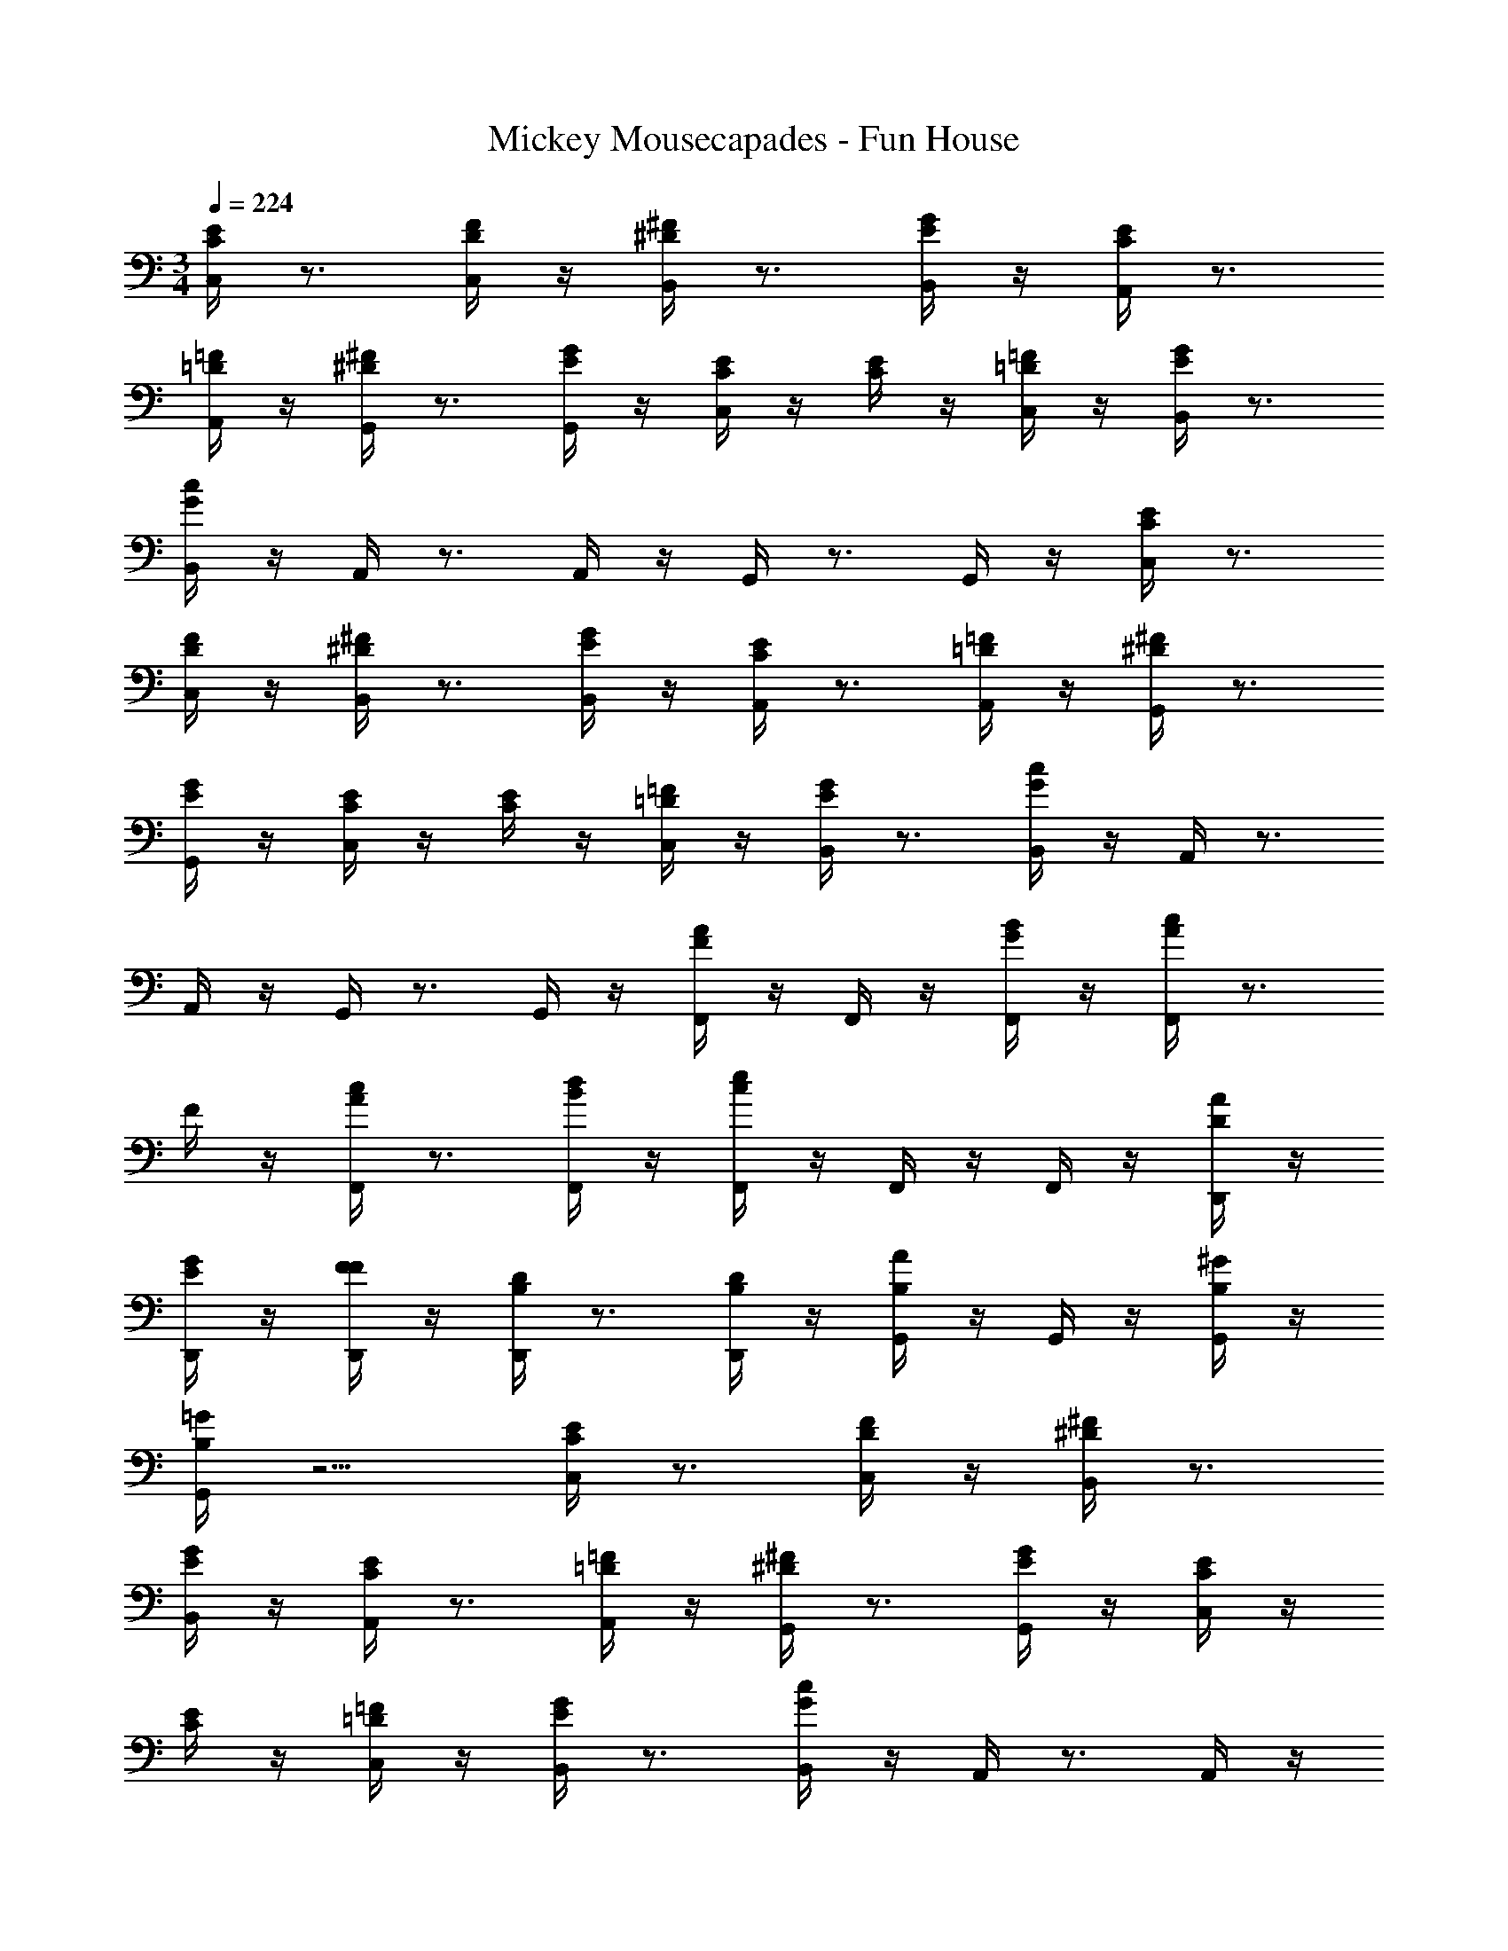 X: 1
T: Mickey Mousecapades - Fun House
Z: ABC Generated by Starbound Composer
L: 1/4
M: 3/4
Q: 1/4=224
K: C
[E/4C/4C,/4] z3/4 [F/4D/4C,/4] z/4 [^F/4^D/4B,,/4] z3/4 [G/4E/4B,,/4] z/4 [E/4C/4A,,/4] z3/4 
[=F/4=D/4A,,/4] z/4 [^F/4^D/4G,,/4] z3/4 [G/4E/4G,,/4] z/4 [E/4C/4C,/4] z/4 [E/4C/4] z/4 [=F/4=D/4C,/4] z/4 [G/4E/4B,,/4] z3/4 
[c/4G/4B,,/4] z/4 A,,/4 z3/4 A,,/4 z/4 G,,/4 z3/4 G,,/4 z/4 [E/4C/4C,/4] z3/4 
[F/4D/4C,/4] z/4 [^F/4^D/4B,,/4] z3/4 [G/4E/4B,,/4] z/4 [E/4C/4A,,/4] z3/4 [=F/4=D/4A,,/4] z/4 [^F/4^D/4G,,/4] z3/4 
[G/4E/4G,,/4] z/4 [E/4C/4C,/4] z/4 [E/4C/4] z/4 [=F/4=D/4C,/4] z/4 [G/4E/4B,,/4] z3/4 [c/4G/4B,,/4] z/4 A,,/4 z3/4 
A,,/4 z/4 G,,/4 z3/4 G,,/4 z/4 [A/4F/4F,,/4] z/4 F,,/4 z/4 [B/4G/4F,,/4] z/4 [c/4A/4F,,/4] z3/4 
F/4 z/4 [c/4A/4F,,/4] z3/4 [d/4B/4F,,/4] z/4 [e/4c/4F,,/4] z/4 F,,/4 z/4 F,,/4 z/4 [A/4D/4D,,/4] z/4 
[G/4E/4D,,/4] z/4 [F/4F/4D,,/4] z/4 [D/4B,/4D,,/4] z3/4 [D/4B,/4D,,/4] z/4 [A/4B,/4G,,/4] z/4 G,,/4 z/4 [^G/4B,/4G,,/4] z/4 
[=G/4B,/4G,,/4] z5/4 [E/4C/4C,/4] z3/4 [F/4D/4C,/4] z/4 [^F/4^D/4B,,/4] z3/4 
[G/4E/4B,,/4] z/4 [E/4C/4A,,/4] z3/4 [=F/4=D/4A,,/4] z/4 [^F/4^D/4G,,/4] z3/4 [G/4E/4G,,/4] z/4 [E/4C/4C,/4] z/4 
[E/4C/4] z/4 [=F/4=D/4C,/4] z/4 [G/4E/4B,,/4] z3/4 [c/4G/4B,,/4] z/4 A,,/4 z3/4 A,,/4 z/4 
G,,/4 z3/4 G,,/4 z/4 [E/4C/4C,/4] z3/4 [F/4D/4C,/4] z/4 [^F/4^D/4B,,/4] z3/4 
[G/4E/4B,,/4] z/4 [E/4C/4A,,/4] z3/4 [=F/4=D/4A,,/4] z/4 [^F/4^D/4G,,/4] z3/4 [G/4E/4G,,/4] z/4 [E/4C/4C,/4] z/4 
[E/4C/4] z/4 [=F/4=D/4C,/4] z/4 [G/4E/4B,,/4] z3/4 [c/4G/4B,,/4] z/4 A,,/4 z3/4 A,,/4 z/4 
G,,/4 z3/4 G,,/4 z/4 [c/4A/4F,,/4] z/4 [c/4F,,/4] z/4 [c/4A/4F,,/4] z/4 [c/4A/4F,,/4] z3/4 
[c/4A/4F,,/4] z/4 [c/4A/4^F,,/4] z/4 [c/4F,,/4] z/4 [c/4A/4F,,/4] z/4 [c/4A/4F,,/4] z3/4 [c/4A/4F,,/4] z/4 [d/4G/4G,,/4] z/4 
G,,/4 z/4 [c/4G/4G,,/4] z/4 [B/4G/4G,,/4] z3/4 [c/4G/4G,,/4] z/4 [d/4^G/4^G,,/4] z/4 G,,/4 z/4 [c/4G/4G,,/4] z/4 
[B/4G/4G,,/4] z3/4 [c/4G/4G,,/4] z/4 [e/4c/4A,,/4] z3/4 [c/4A/4A,,/4] z/4 [d/4B/4A,,/4] z3/4 
[e/4c/4A,,/4] z/4 [c/4A/4A,,/4] z3/4 A,,/4 z/4 [A/4E/4A,,/4] z3/4 [=G/4C/4A,,/4] z/4 [^F/4A,/4D,,/4] z3/4 
[G/4B,/4E,,/4] z/4 [^G/4C/4=F,,/4] z3/4 [A/4D/4^F,,/4] z13/4 
[B/4B,/4=G,,/4] z3/4 [c/4C/4^G,,/4] z/4 [^c/4^C/4A,,/4] z3/4 [d/4D/4_B,,/4] z5/4 
[g/4B/4=B,,/4] z7/4 [E/4=C/4C,/4] z3/4 [=F/4D/4C,/4] z/4 [^F/4^D/4B,,/4] z3/4 
[=G/4E/4B,,/4] z/4 [E/4C/4A,,/4] z3/4 [=F/4=D/4A,,/4] z/4 [^F/4^D/4=G,,/4] z3/4 [G/4E/4G,,/4] z/4 [E/4C/4C,/4] z/4 
[E/4C/4] z/4 [=F/4=D/4C,/4] z/4 [G/4E/4B,,/4] z3/4 [=c/4G/4B,,/4] z/4 A,,/4 z3/4 A,,/4 z/4 
G,,/4 z3/4 G,,/4 z/4 [E/4C/4C,/4] z3/4 [F/4D/4C,/4] z/4 [^F/4^D/4B,,/4] z3/4 
[G/4E/4B,,/4] z/4 [E/4C/4A,,/4] z3/4 [=F/4=D/4A,,/4] z/4 [^F/4^D/4G,,/4] z3/4 [G/4E/4G,,/4] z/4 [E/4C/4C,/4] z/4 
[E/4C/4] z/4 [=F/4=D/4C,/4] z/4 [G/4E/4B,,/4] z3/4 [c/4G/4B,,/4] z/4 A,,/4 z3/4 A,,/4 z/4 
G,,/4 z3/4 G,,/4 z/4 [A/4F/4=F,,/4] z/4 F,,/4 z/4 [B/4G/4F,,/4] z/4 [c/4A/4F,,/4] z3/4 
F/4 z/4 [c/4A/4F,,/4] z3/4 [d/4B/4F,,/4] z/4 [e/4c/4F,,/4] z/4 F,,/4 z/4 F,,/4 z/4 [A/4D/4D,,/4] z/4 
[G/4E/4D,,/4] z/4 [F/4F/4D,,/4] z/4 [D/4B,/4D,,/4] z3/4 [D/4B,/4D,,/4] z/4 [A/4B,/4G,,/4] z/4 G,,/4 z/4 [^G/4B,/4G,,/4] z/4 
[=G/4B,/4G,,/4] z5/4 [E/4C/4C,/4] z3/4 [F/4D/4C,/4] z/4 [^F/4^D/4B,,/4] z3/4 
[G/4E/4B,,/4] z/4 [E/4C/4A,,/4] z3/4 [=F/4=D/4A,,/4] z/4 [^F/4^D/4G,,/4] z3/4 [G/4E/4G,,/4] z/4 [E/4C/4C,/4] z/4 
[E/4C/4] z/4 [=F/4=D/4C,/4] z/4 [G/4E/4B,,/4] z3/4 [c/4G/4B,,/4] z/4 A,,/4 z3/4 A,,/4 z/4 
G,,/4 z3/4 G,,/4 z/4 [E/4C/4C,/4] z3/4 [F/4D/4C,/4] z/4 [^F/4^D/4B,,/4] z3/4 
[G/4E/4B,,/4] z/4 [E/4C/4A,,/4] z3/4 [=F/4=D/4A,,/4] z/4 [^F/4^D/4G,,/4] z3/4 [G/4E/4G,,/4] z/4 [E/4C/4C,/4] z/4 
[E/4C/4] z/4 [=F/4=D/4C,/4] z/4 [G/4E/4B,,/4] z3/4 [c/4G/4B,,/4] z/4 A,,/4 z3/4 A,,/4 z/4 
G,,/4 z3/4 G,,/4 z/4 [c/4A/4F,,/4] z/4 [c/4F,,/4] z/4 [c/4A/4F,,/4] z/4 [c/4A/4F,,/4] z3/4 
[c/4A/4F,,/4] z/4 [c/4A/4^F,,/4] z/4 [c/4F,,/4] z/4 [c/4A/4F,,/4] z/4 [c/4A/4F,,/4] z3/4 [c/4A/4F,,/4] z/4 [d/4G/4G,,/4] z/4 
G,,/4 z/4 [c/4G/4G,,/4] z/4 [B/4G/4G,,/4] z3/4 [c/4G/4G,,/4] z/4 [d/4^G/4^G,,/4] z/4 G,,/4 z/4 [c/4G/4G,,/4] z/4 
[B/4G/4G,,/4] z3/4 [c/4G/4G,,/4] z/4 [e/4c/4A,,/4] z3/4 [c/4A/4A,,/4] z/4 [d/4B/4A,,/4] z3/4 
[e/4c/4A,,/4] z/4 [c/4A/4A,,/4] z3/4 A,,/4 z/4 [A/4E/4A,,/4] z3/4 [=G/4C/4A,,/4] z/4 [^F/4A,/4D,,/4] z3/4 
[G/4B,/4E,,/4] z/4 [^G/4C/4=F,,/4] z3/4 [A/4D/4^F,,/4] z13/4 
[B/4B,/4=G,,/4] z3/4 [c/4C/4^G,,/4] z/4 [^c/4^C/4A,,/4] z3/4 [d/4D/4_B,,/4] z5/4 
[g/4B/4=B,,/4] 
